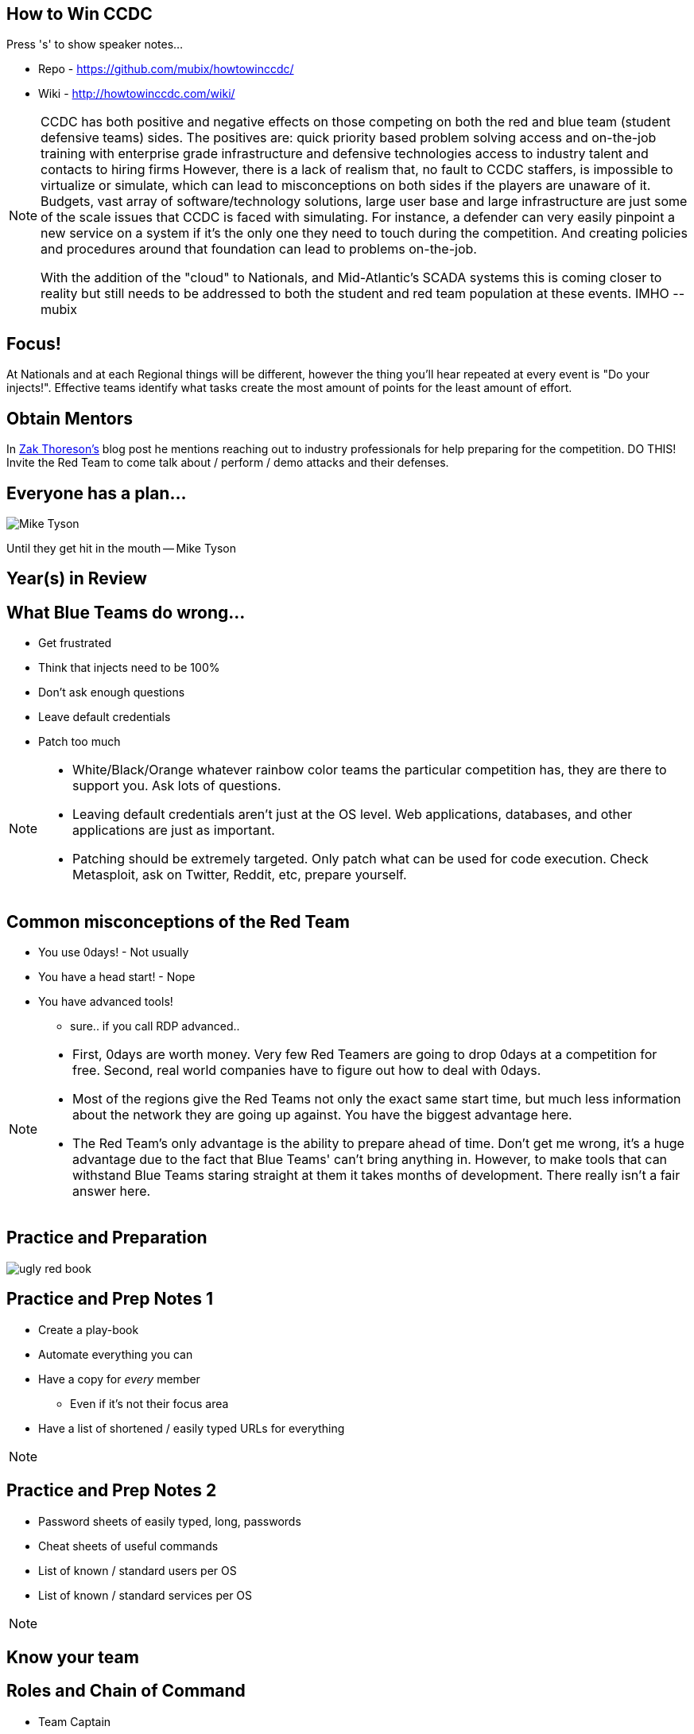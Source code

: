 :author: Rob Fuller
:title: How to Win CCDC

// Reveal.js Config
:revealjsdir: revealjs
:backend: revealjs
:revealjs_slideNumber: true
:revealjs_transition: convex 
:revealjs_previewLinks: false
:revealjs_history: true


== How to Win CCDC

Press 's' to show speaker notes...

* Repo - https://github.com/mubix/howtowinccdc/
* Wiki - http://howtowinccdc.com/wiki/

[NOTE.speaker]
--
CCDC has both positive and negative effects on those competing on both the red and blue team (student defensive teams) sides. The positives are:
quick priority based problem solving
access and on-the-job training with enterprise grade infrastructure and defensive technologies
access to industry talent and contacts to hiring firms
However, there is a lack of realism that, no fault to CCDC staffers, is impossible to virtualize or simulate, which can lead to misconceptions on both sides if the players are unaware of it. Budgets, vast array of software/technology solutions,  large user base and large infrastructure are just some of the scale issues that CCDC is faced with simulating. For instance, a defender can very easily pinpoint a new service on a system if it's the only one they need to touch during the competition. And creating policies and procedures around that foundation can lead to problems on-the-job.

With the addition of the "cloud" to Nationals, and Mid-Atlantic’s SCADA systems  this is coming closer to reality but still needs to be addressed to both the student and red team population at these events. IMHO --mubix
--

== Focus!

At Nationals and at each Regional things will be different, however the thing you'll hear repeated at every event is "Do your injects!". Effective teams identify what tasks create the most amount of points for the least amount of effort. 

== Obtain Mentors

In link:https://www.aqueousanalytics.com/blog/2018/3/27/ccdc-takeaways-and-challeneges-of-managing-a-team[Zak Thoreson's] blog post he mentions reaching out to industry professionals for help preparing for the competition. DO THIS! Invite the Red Team to come talk about / perform / demo attacks and their defenses.

== Everyone has a plan...

image::imgs/Mike_Tyson.png[size="200px"]

Until they get hit in the mouth -- Mike Tyson

== Year(s) in Review

== What Blue Teams do wrong...

* Get frustrated
* Think that injects need to be 100%
* Don't ask enough questions
* Leave default credentials
* Patch too much

[NOTE.speaker]
--
* White/Black/Orange whatever rainbow color teams the particular competition has, they are there to support you. Ask lots of questions.
* Leaving default credentials aren't just at the OS level. Web applications, databases, and other applications are just as important.
* Patching should be extremely targeted. Only patch what can be used for code execution. Check Metasploit, ask on Twitter, Reddit, etc, prepare yourself.
--

== Common misconceptions of the Red Team

* You use 0days! - Not usually
* You have a head start! - Nope
* You have advanced tools!
** sure.. if you call RDP advanced..

[NOTE.speaker]
--
* First, 0days are worth money. Very few Red Teamers are going to drop 0days at a competition for free. Second, real world companies have to figure out how to deal with 0days.
* Most of the regions give the Red Teams not only the exact same start time, but much less information about the network they are going up against. You have the biggest advantage here.
* The Red Team's only advantage is the ability to prepare ahead of time. Don't get me wrong, it's a huge advantage due to the fact that Blue Teams' can't bring anything in. However, to make tools that can withstand Blue Teams staring straight at them it takes months of development. There really isn't a fair answer here.
--

== Practice and Preparation

image::imgs/ugly_red_book.png[size="200px"]

[%notitle]
== Practice and Prep Notes 1

* Create a play-book
* Automate everything you can
* Have a copy for _every_ member 
** Even if it's not their focus area
* Have a list of shortened / easily typed URLs for everything

[NOTE.speaker]
--
--

[%notitle]
== Practice and Prep Notes 2

* Password sheets of easily typed, long, passwords
* Cheat sheets of useful commands
* List of known / standard users per OS
* List of known / standard services per OS

[NOTE.speaker]
--
--

== Know your team

== Roles and Chain of Command

* Team Captain
** Gopher
*** Firewall Admin
*** Linux Admin
*** Windows Admin
*** Web Admin
*** Incident Responder
*** Client Services

[NOTE.speaker]
--
--

== Team Captain Responsibilities

* Make sure everyone is focused on the most important tasks
* Coordinates interdisciplinary requirements
* Focuses on maximum completion of injects
* Answers to CEO
* Insures that nothing distracts other team members

[NOTE.speaker]
--
As the team captain your job is to keep the "business" running at let your team members focus on the technical pieces. You receive injects, check on their status, and turn them in. You answer Orange and CEO requests. Basically you are the funnel that keeps all outside noise from touching your team. 
--

== Gopher

* Get/Download anything needed
* Backup for when Team Captain isn't present
* Backup for one of the base billets

[NOTE.speaker]
--
While this usually ends up as someone who is skilled in one of the base billets (Linux, Windows, Firewalls etc), they also have to know when to step in to assist the Team Captain.
--

== Firewall Admin

* http://howtowinccdc.com/wiki/firewall.html
* RAISE SHIELD Mr Sulu!!
* Egress and Ingress filter _quickly_
* You are the point that traffic can generally be trusted. Help your other team members with identifying malicious traffic

[NOTE.speaker]
--
* CAPRICA (ACL Generator) is _AWESOME_: https://github.com/google/capirca 
--

== Linux Admin

* Move or disable the SSH port if it isn't scored
* OpenSnitch
* http://howtowinccdc.com/wiki/linux.html

[NOTE.speaker]
--
--

== Windows Admin

* GlassWire
* http://howtowinccdc.com/wiki/windows.html

[NOTE.speaker]
--
--

== Web Admin

* http://howtowinccdc.com/wiki/web.html

[NOTE.speaker]
--
--

== Client Services

* http://howtowinccdc.com/wiki/clientservices.html

[NOTE.speaker]
--
--

== Incident Response

* http://howtowinccdc.com/wiki/incidentresponse.html

[NOTE.speaker]
--
--

== Physical Space

* Go into blackout

[NOTE.speaker]
--
--

== Injects

* Injects are IMPORTANT. Do not fail to turn in SOMETHING for them. Partial credit is way better than nothing.
* http://howtowinccdc.com/wiki/injects.html

[NOTE.speaker]
--
--

== Know your network

* 

[NOTE.speaker]
--
--

== Know your defences

* 

[NOTE.speaker]
--
--

== Know your enemy

* 

[NOTE.speaker]
--
--

== Regional Specific Notes

image::imgs/RegionalMap.png[size="200px"]

Down Arrow...

=== Pacific Rim Region

=== Western Region

=== North-Central Region

=== Rocky-Mountain Region

=== At-Large Region

=== North-East Region

=== Mid-Atlantic Region

=== South-West Region

* Scores are ordinal (1st in category get 1 point, 8th, 8)
* Team Captains that go into CEO meetings with statistics like # of services online, # of injects competed, usually have better meetings

=== South-East Region

== Red Team Debriefs

* 2017 Nationals: https://www.youtube.com/watch?v=2vfjqR2amPs
* 2014 Nationals: https://www.youtube.com/watch?v=75TTFmS_7uQ
* 2015 SWCCDC: https://www.youtube.com/watch?v=23PmARz25WU
* 2009 MACCDC: https://www.youtube.com/watch?v=8bhFBJO-Wjg

== Questions?

* Rob Fuller
* mubix@hak5.org
* Twitter: link:https://twitter.com/mubix[@mubix]
* https://malicious.link/

[NOTE.speaker]
--
Special thanks to Devon, Joseph, Marco, Aaron, Raymond, and Brian for the 1 AM jam session to get these slides together. Go social media.
Alex Herrick for GPOs and other suggestions
Craig Balding for the beautiful 'iptstate' command
--
